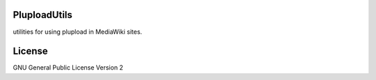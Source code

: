 PluploadUtils
=============

utilities for using plupload in MediaWiki sites.

License
=======

GNU General Public License Version 2
